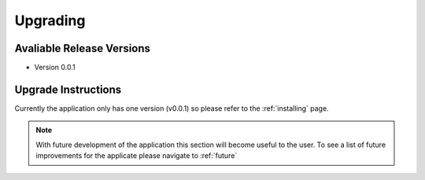 .. _upgrade:

Upgrading 
=========

Avaliable Release Versions
--------------------------

*   Version 0.0.1


Upgrade Instructions
--------------------
Currently the application only has one version (v0.0.1) so please refer to the :ref:`installing` page.

.. note:: With future development of the application this section will become useful to the user. To see a list of future improvements for the applicate please navigate to :ref:`future`